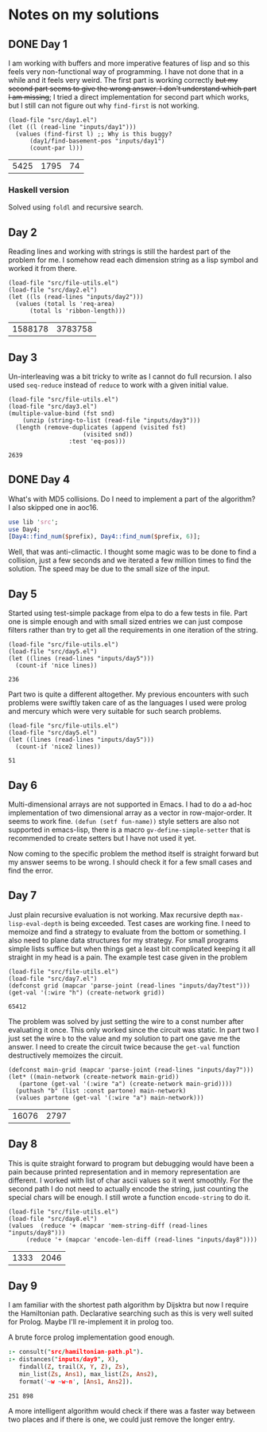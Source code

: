 * Notes on my solutions

** DONE Day 1
   CLOSED: [2021-07-10 Sat 10:04]
I am working with buffers and more imperative features of lisp and so this feels very non-functional way of programming. I have not done that in a while and it feels very weird. The first part is working correctly +but my second part seems to give the wrong answer. I don't understand which part I am missing+; I tried a direct implementation for second part which works, but I still can not figure out why ~find-first~ is not working.
#+begin_src elisp :exports both
  (load-file "src/day1.el")
  (let ((l (read-line "inputs/day1")))
    (values (find-first l) ;; Why is this buggy?
	    (day1/find-basement-pos "inputs/day1")
	    (count-par l)))
#+end_src

#+RESULTS:
| 5425 | 1795 | 74 |

*** Haskell version
Solved using ~foldl~ and recursive search.

** Day 2
Reading lines and working with strings is still the hardest part of the problem for me. I somehow read each dimension string as a lisp symbol and worked it from there.
#+begin_src elisp :exports both
  (load-file "src/file-utils.el")
  (load-file "src/day2.el")
  (let ((ls (read-lines "inputs/day2")))
    (values (total ls 'req-area) 
	    (total ls 'ribbon-length)))
#+end_src

#+RESULTS:
| 1588178 | 3783758 |

** Day 3
Un-interleaving was a bit tricky to write as I cannot do full recursion. I also used ~seq-reduce~ instead of ~reduce~ to work with a given initial value.
#+begin_src elisp :exports both
  (load-file "src/file-utils.el")
  (load-file "src/day3.el")
  (multiple-value-bind (fst snd)
      (unzip (string-to-list (read-file "inputs/day3")))
    (length (remove-duplicates (append (visited fst)
				       (visited snd))
			       :test 'eq-pos)))
#+end_src

#+RESULTS:
: 2639

** DONE Day 4
   CLOSED: [2021-07-10 Sat 15:47]
What's with MD5 collisions. Do I need to implement a part of the algorithm? I also skipped one in aoc16.
#+begin_src perl :var prefix="ckczppom"
  use lib 'src';
  use Day4;
  [Day4::find_num($prefix), Day4::find_num($prefix, 6)];
#+end_src

#+RESULTS:
|  117946 |
| 3938038 |

Well, that was anti-climactic. I thought some magic was to be done to find a collision, just a few seconds and we iterated a few million times to find the solution. The speed may be due to the small size of the input.

** Day 5
Started using test-simple package from elpa to do a few tests in file. Part one is simple enough and with small sized entries we can just compose filters rather than try to get all the requirements in one iteration of the string. 
#+begin_src elisp :exports both
  (load-file "src/file-utils.el")
  (load-file "src/day5.el")
  (let ((lines (read-lines "inputs/day5")))
    (count-if 'nice lines))
#+end_src

#+RESULTS:
: 236

Part two is quite a different altogether. My previous encounters with such problems were swiftly taken care of as the languages I used were prolog and mercury which were very suitable for such search problems.
#+begin_src elisp :exports both
  (load-file "src/file-utils.el")
  (load-file "src/day5.el")
  (let ((lines (read-lines "inputs/day5")))
    (count-if 'nice2 lines))
#+end_src

#+RESULTS:
: 51

** Day 6
Multi-dimensional arrays are not supported in Emacs. I had to do a ad-hoc implementation of two dimensional array as a vector in row-major-order. It seems to work fine. ~(defun (setf fun-name))~ style setters are also not supported in emacs-lisp, there is a macro ~gv-define-simple-setter~ that is recommended to create setters but I have not used it yet.

Now coming to the specific problem the method itself is straight forward but my answer seems to be wrong. I should check it for a few small cases and find the error.

** Day 7
Just plain recursive evaluation is not working. Max recursive depth ~max-lisp-eval-depth~ is being exceeded. Test cases are working fine. I need to memoize and find a strategy to evaluate from the bottom or something. I also need to plane data structures for my strategy. For small programs simple lists suffice but when things get a least bit complicated keeping it all straight in my head is a pain.
The example test case given in the problem
#+begin_src elisp :exports both
(load-file "src/file-utils.el")
(load-file "src/day7.el")
(defconst grid (mapcar 'parse-joint (read-lines "inputs/day7test")))
(get-val '(:wire "h") (create-network grid))
#+end_src

#+RESULTS:
: 65412

The problem was solved by just setting the wire to a const number after evaluating it once. This only worked since the circuit was static. In part two I just set the wire ~b~ to the value and my solution to part one gave me the answer. I need to create the circuit twice because the ~get-val~ function destructively memoizes the circuit.
#+begin_src elisp :exports both
  (defconst main-grid (mapcar 'parse-joint (read-lines "inputs/day7")))
  (let* ((main-network (create-network main-grid))
	 (partone (get-val '(:wire "a") (create-network main-grid))))
    (puthash "b" (list :const partone) main-network)
    (values partone (get-val '(:wire "a") main-network)))
#+end_src

#+RESULTS:
| 16076 | 2797 |

** Day 8
This is quite straight forward to program but debugging would have been a pain because printed representation and in memory representation are different. I worked with list of char ascii values so it went smoothly. For the second path I do not need to actually encode the string, just counting the special chars will be enough. I still wrote a function ~encode-string~ to do it.
#+begin_src elisp :exports both
  (load-file "src/file-utils.el")
  (load-file "src/day8.el")
  (values  (reduce '+ (mapcar 'mem-string-diff (read-lines "inputs/day8")))
	   (reduce '+ (mapcar 'encode-len-diff (read-lines "inputs/day8"))))
#+end_src

#+RESULTS:
| 1333 | 2046 |

** Day 9
I am familiar with the shortest path algorithm by Dijsktra but now I require the Hamiltonian path. Declarative searching such as this is very well suited for Prolog. Maybe I'll re-implement it in prolog too.

A brute force prolog implementation good enough.
#+begin_src prolog :exports both
  :- consult("src/hamiltonian-path.pl").
  :- distances("inputs/day9", X),
     findall(Z, trail(X, Y, Z), Zs),
     min_list(Zs, Ans1), max_list(Zs, Ans2),
     format('~w ~w~n', [Ans1, Ans2]).
#+end_src

#+RESULTS:
: 251 898

A more intelligent algorithm would check if there was a faster way between two places and if there is one, we could just remove the longer entry.
